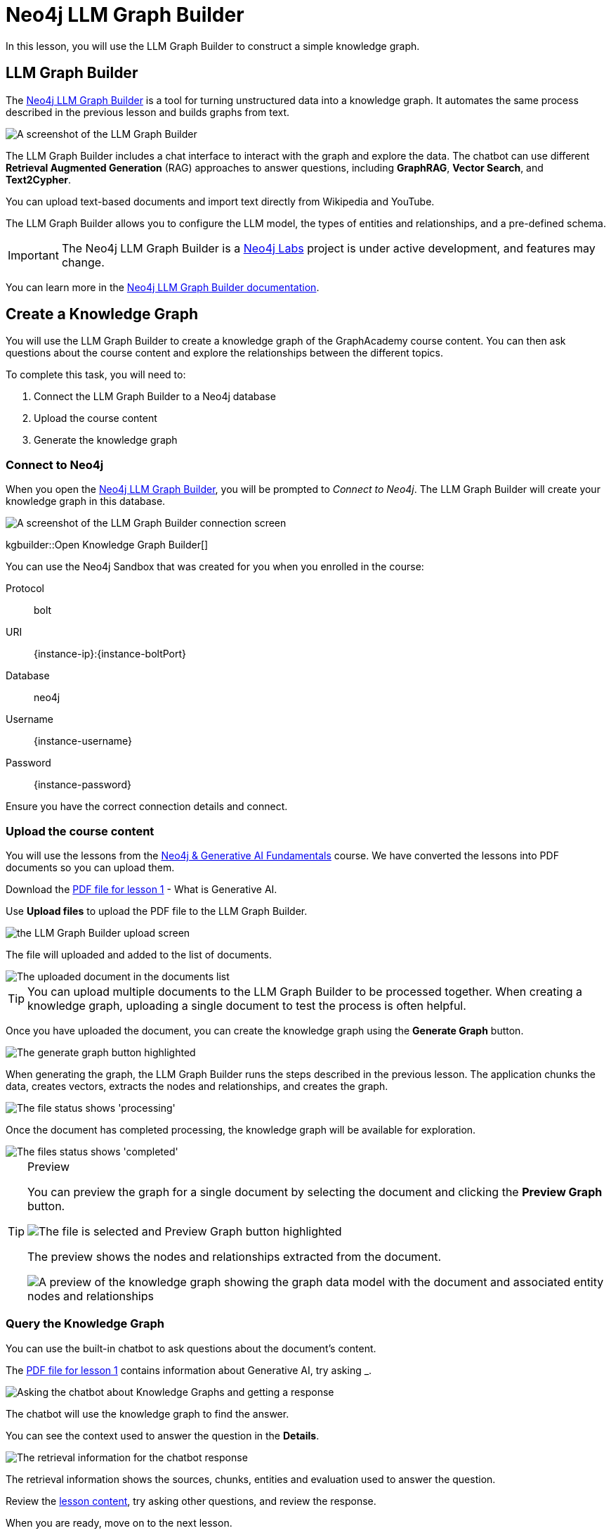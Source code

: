 = Neo4j LLM Graph Builder
:order: 2
:type: lesson
:disable-cache: true
:branch: genai-graphrag-python

In this lesson, you will use the LLM Graph Builder to construct a simple knowledge graph.

== LLM Graph Builder

The link:https://llm-graph-builder.neo4jlabs.com/[Neo4j LLM Graph Builder^] is a tool for turning unstructured data into a knowledge graph.
It automates the same process described in the previous lesson and builds graphs from text.

image::images/llm-graph-builder.png[A screenshot of the LLM Graph Builder]

The LLM Graph Builder includes a chat interface to interact with the graph and explore the data.
The chatbot can use different **Retrieval Augmented Generation** (RAG) approaches to answer questions, including **GraphRAG**, **Vector Search**, and **Text2Cypher**.

You can upload text-based documents and import text directly from Wikipedia and YouTube.

The LLM Graph Builder allows you to configure the LLM model, the types of entities and relationships, and a pre-defined schema.

[IMPORTANT]
The Neo4j LLM Graph Builder is a link:https://neo4j.com/labs/[Neo4j Labs^] project is under active development, and features may change.

You can learn more in the link:https://neo4j.com/labs/genai-ecosystem/llm-graph-builder/[Neo4j LLM Graph Builder documentation^].

== Create a Knowledge Graph

You will use the LLM Graph Builder to create a knowledge graph of the GraphAcademy course content.
You can then ask questions about the course content and explore the relationships between the different topics.

To complete this task, you will need to:

. Connect the LLM Graph Builder to a Neo4j database
. Upload the course content
. Generate the knowledge graph

=== Connect to Neo4j

When you open the link:https://llm-graph-builder.neo4jlabs.com/[Neo4j LLM Graph Builder^], you will be prompted to _Connect to Neo4j_.
The LLM Graph Builder will create your knowledge graph in this database.

image::images/connect-annotated.png[A screenshot of the LLM Graph Builder connection screen]

kgbuilder::Open Knowledge Graph Builder[]

You can use the Neo4j Sandbox that was created for you when you enrolled in the course:

Protocol:: bolt
URI:: [copy]#{instance-ip}:{instance-boltPort}#
Database:: neo4j
Username:: [copy]#{instance-username}#
Password:: [copy]#{instance-password}#

Ensure you have the correct connection details and connect.

=== Upload the course content

You will use the lessons from the link:/course/genai-fundamentals[Neo4j & Generative AI Fundamentals^] course.
We have converted the lessons into PDF documents so you can upload them.

Download the link:{repository-raw}/{branch}/llm-knowledge-graph/data/course/pdfs/genai-fundamentals_1-generative-ai_1-what-is-genai.pdf[PDF file for lesson 1^] - What is Generative AI.

Use *Upload files* to upload the PDF file to the LLM Graph Builder.

image::images/upload-annotated.png[the LLM Graph Builder upload screen]

The file will uploaded and added to the list of documents.

image::images/uploaded.png[The uploaded document in the documents list]

[TIP]
You can upload multiple documents to the LLM Graph Builder to be processed together.
When creating a knowledge graph, uploading a single document to test the process is often helpful.

Once you have uploaded the document, you can create the knowledge graph using the *Generate Graph* button.

image::images/generate-annotated.png[The generate graph button highlighted]

When generating the graph, the LLM Graph Builder runs the steps described in the previous lesson.
The application chunks the data, creates vectors, extracts the nodes and relationships, and creates the graph.

image::images/processing-annotated.png[The file status shows 'processing']

Once the document has completed processing, the knowledge graph will be available for exploration.

image::images/completed-annotated.png[The files status shows 'completed']

[TIP]
.Preview
====
You can preview the graph for a single document by selecting the document and clicking the *Preview Graph* button.

image::images/preview-annotated.png[The file is selected and Preview Graph button highlighted]

The preview shows the nodes and relationships extracted from the document.

image::images/graph-preview.png[A preview of the knowledge graph showing the graph data model with the document and associated entity nodes and relationships]
====

=== Query the Knowledge Graph

You can use the built-in chatbot to ask questions about the document's content.

The link:{repository-blob}/{branch}/llm-knowledge-graph/data/course/pdfs/genai-fundamentals_1-generative-ai_1-what-is-genaii.pdf[PDF file for lesson 1^] contains information about Generative AI, try asking _.

image::images/chatbot-annotated.png[Asking the chatbot about Knowledge Graphs and getting a response]

The chatbot will use the knowledge graph to find the answer.

You can see the context used to answer the question in the *Details*.

image::images/retrieval-information.png[The retrieval information for the chatbot response]

The retrieval information shows the sources, chunks, entities and evaluation used to answer the question.

Review the link:{repository-blob}/{branch}/llm-knowledge-graph/data/course/pdfs/genai-fundamentals_1-generative-ai_1-what-is-genai.pdf[lesson content^], try asking other questions, and review the response.

When you are ready, move on to the next lesson.

read::Continue[]

[.summary]
== Summary

In this lesson, you learned how to create a knowledge graph using the Neo4j LLM Graph Builder.

In the next lesson, you will explore and customize the schema.
